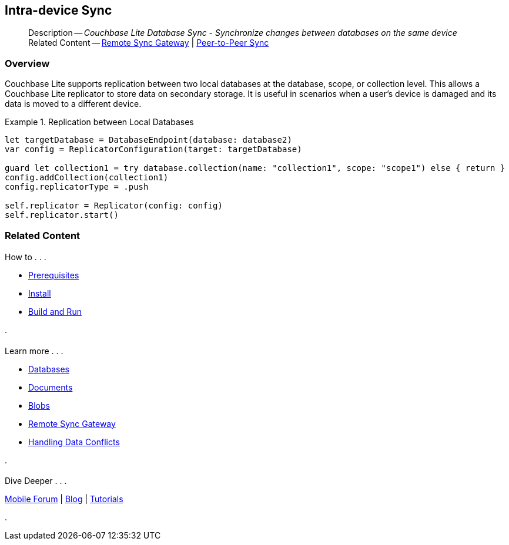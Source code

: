 :docname: dbreplica
:page-module: swift
:page-relative-src-path: dbreplica.adoc
:page-origin-url: https://github.com/couchbase/docs-couchbase-lite.git
:page-origin-start-path:
:page-origin-refname: antora-assembler-simplification
:page-origin-reftype: branch
:page-origin-refhash: (worktree)
[#swift:dbreplica:::]
== Intra-device Sync
:page-aliases: learn/swift-dbreplica.adoc
:page-role:
:description: Couchbase Lite Database Sync - Synchronize changes between databases on the same device


















// :url-api-references-query-classes: https://docs.couchbase.com/mobile/{major}.{minor}.{maintenance-ios}{empty}/couchbase-lite-swift/Classes/[Query Class index]



























[Replicator.pendingDocumentIds()]


























// :param-name: swift
// :param-title: Swift
// :param-module: swift


[abstract]
--
Description -- _{description}_ +
Related Content -- xref:swift:replication.adoc[Remote Sync Gateway] | xref:swift:landing-p2psync.adoc[Peer-to-Peer Sync]
--

[discrete#swift:dbreplica:::overview]
=== Overview





Couchbase Lite supports replication between two local databases at the database, scope, or collection level.
This allows a Couchbase Lite replicator to store data on secondary storage.
It is useful in scenarios when a user's device is damaged and its data is moved to a different device.

.Replication between Local Databases


====


// Show Main Snippet
// include::swift:example$code_snippets/SampleCodeTest.swift[tags="database-replica", indent=0]
[source, swift]
----
let targetDatabase = DatabaseEndpoint(database: database2)
var config = ReplicatorConfiguration(target: targetDatabase)

guard let collection1 = try database.collection(name: "collection1", scope: "scope1") else { return }
config.addCollection(collection1)
config.replicatorType = .push

self.replicator = Replicator(config: config)
self.replicator.start()
----




====





[discrete#swift:dbreplica:::related-content]
=== Related Content
++++
<div class="card-row three-column-row">
++++

[.column]
==== {empty}
.How to . . .
* xref:swift:gs-prereqs.adoc[Prerequisites]
* xref:swift:gs-install.adoc[Install]
* xref:swift:gs-build.adoc[Build and Run]


.

[discrete.colum#swift:dbreplica:::-2n]
==== {empty}
.Learn more . . .
* xref:swift:database.adoc[Databases]
* xref:swift:document.adoc[Documents]
* xref:swift:blob.adoc[Blobs]
* xref:swift:replication.adoc[Remote Sync Gateway]
* xref:swift:conflict.adoc[Handling Data Conflicts]

.


[discrete.colum#swift:dbreplica:::-3n]
==== {empty}
.Dive Deeper . . .
https://forums.couchbase.com/c/mobile/14[Mobile Forum] |
https://blog.couchbase.com/[Blog] |
https://docs.couchbase.com/tutorials/[Tutorials]

.



++++
</div>
++++


